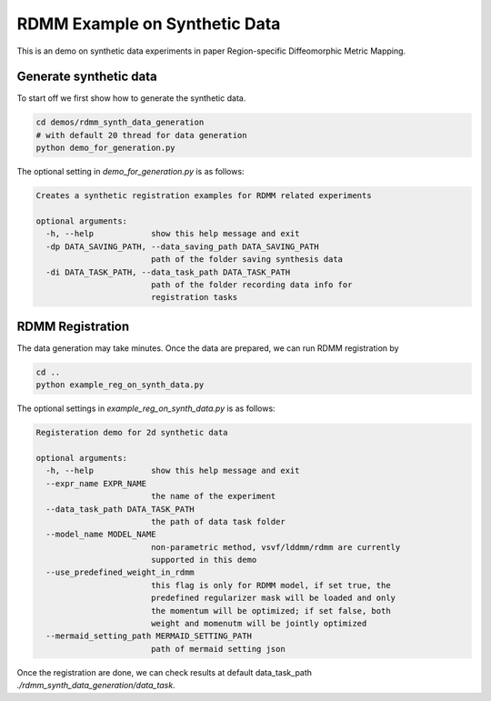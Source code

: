 RDMM Example on Synthetic Data
==============

This is an demo on synthetic data experiments in paper Region-specific Diffeomorphic Metric Mapping.


Generate synthetic data
^^^^^^^^^^^^^^^^^^^^^^^^^


To start off we first show how to generate the synthetic data.

.. code::

    cd demos/rdmm_synth_data_generation
    # with default 20 thread for data generation
    python demo_for_generation.py

The optional setting in *demo_for_generation.py* is as follows:

..  code::

    Creates a synthetic registration examples for RDMM related experiments

    optional arguments:
      -h, --help            show this help message and exit
      -dp DATA_SAVING_PATH, --data_saving_path DATA_SAVING_PATH
                            path of the folder saving synthesis data
      -di DATA_TASK_PATH, --data_task_path DATA_TASK_PATH
                            path of the folder recording data info for
                            registration tasks



RDMM Registration
^^^^^^^^^^^^

The data generation may take minutes. Once the data are prepared, we can run RDMM registration by

.. code::

    cd ..
    python example_reg_on_synth_data.py

The optional settings in *example_reg_on_synth_data.py* is as follows:

.. code::

    Registeration demo for 2d synthetic data

    optional arguments:
      -h, --help            show this help message and exit
      --expr_name EXPR_NAME
                            the name of the experiment
      --data_task_path DATA_TASK_PATH
                            the path of data task folder
      --model_name MODEL_NAME
                            non-parametric method, vsvf/lddmm/rdmm are currently
                            supported in this demo
      --use_predefined_weight_in_rdmm
                            this flag is only for RDMM model, if set true, the
                            predefined regularizer mask will be loaded and only
                            the momentum will be optimized; if set false, both
                            weight and momenutm will be jointly optimized
      --mermaid_setting_path MERMAID_SETTING_PATH
                            path of mermaid setting json

Once the registration are done, we can check results at default data_task_path *./rdmm_synth_data_generation/data_task*.
